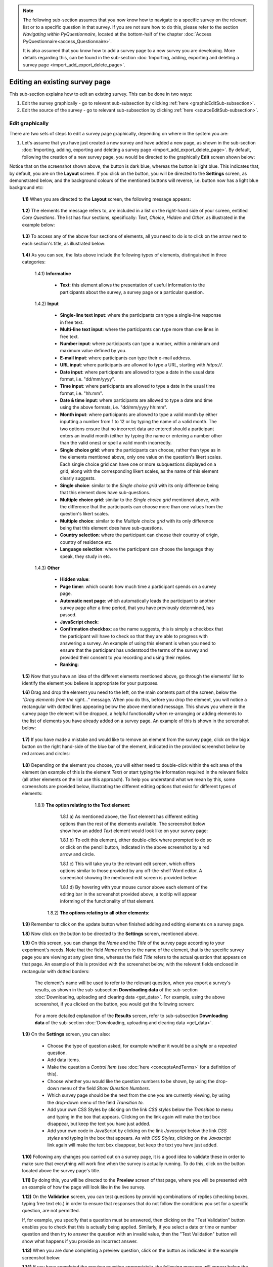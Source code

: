 .. note::
	
   The following sub-section assumes that you now know how to navigate to a specific survey on the relevant list or to a specific question in that survey. If you are not sure how to do this, please refer to the section *Navigating within PyQuestionnaire*, located at the bottom-half of the chapter :doc:`Access PyQuestionnaire<access_Questionnaire>`. 
   
   It is also assumed that you know how to add a survey page to a new survey you are developing. More details regarding this, can be found in the sub-section :doc:`Importing, adding, exporting and deleting a survey page <import_add_export_delete_page>`.
   
   
.. |add| image:: ../_static/user/add.png
.. |editSource| image:: ../_static/user/editSource.png
.. |edit| image:: ../_static/user/editButton.png
.. |Settings| image:: ../_static/user/settingsButton.png
.. |Layout| image:: ../_static/user/layoutButton.png
.. |editGraphically| image:: ../_static/user/editGraphicallyButton.png
.. |results| image:: ../_static/user/resultsButton.png
.. |update| image:: ../_static/user/updateButton.png
.. |dontUpdate| image:: ../_static/user/dontUpdateButton.png
.. |updated| image:: ../_static/user/updatedButton.png
.. |surveyButton| image:: ../_static/user/surveyButton.png
.. |preview| image:: ../_static/user/previewButton.png
.. |testValidation| image:: ../_static/user/testValidation.png

.. _topSection:
   
Editing an existing survey page
-------------------------------

This sub-section explains how to edit an existing survey. This can be done in two ways:

1. Edit the survey graphically - go to relevant sub-subsection by clicking :ref:`here <graphicEditSub-subsection>`.

2. Edit the source of the survey - go to relevant sub-subsection by clicking :ref:`here <sourceEditSub-subsection>`. 

.. _graphicEditSub-subsection:

Edit graphically 
^^^^^^^^^^^^^^^^
There are two sets of steps to edit a survey page graphically, depending on where in the system you are:

1. Let's assume that you have just created a new survey and have added a new page, as shown in the sub-section :doc:`Importing, adding, exporting and deleting a survey page <import_add_export_delete_page>`. By default, following the creation of a new survey page, you would be directed to the graphically **Edit** screen shown below:
  
.. image:: ../_static/user/pageEditScreen.png   
   :align: center

Notice that on the screenshot shown above, the |Layout| button is dark blue, whereas the |Settings| button is light blue. This indicates that, by default, you are on the **Layout** screen. If you click on the |Settings| button, you will be directed to the **Settings** screen, as demonstrated below, and the background colours of the mentioned buttons will reverse, i.e. |Layout| button now has a light blue background etc:
   
  .. image:: ../_static/user/settingsScreen.png
     :align: center

  **1.1)** When you are directed to the **Layout** screen, the following message appears:
      
	   .. image:: ../_static/user/dragElementsMessage.png
	      :align: center
				  
  **1.2)** The elements the message refers to, are included in a list on the right-hand side of your screen, entitled *Core Questions*. The list has four sections, specifically: *Text*, *Choice*, *Hidden* and *Other*, as illustrated in the example below:
   
	   .. image:: ../_static/user/elementsList.png
	      :align: center
  
  **1.3)** To access any of the above four sections of elements, all you need to do is to click on the arrow next to each section's title, as illustrated below:

       .. image:: ../_static/user/clickElementsList.png
	      :align: center
  
  **1.4)** As you can see, the lists above include the following types of elements, distinguished in three categories:
            
		1.4.1) **Informative**
		     
			   * **Text**: this element allows the presentation of useful information to the participants about the survey, a survey page or a particular question.
		
		1.4.2) **Input**
		
			   * **Single-line text input**: where the participants can type a single-line response in free text.
			   * **Multi-line text input**: where the participants can type more than one lines in free text.
			   * **Number input**: where participants can type a number, within a minimum and maximum value defined by you.
			   * **E-mail input**: where participants can type their e-mail address.
			   * **URL input**: where participants are allowed to type a URL, starting with *https://*.
			   * **Date input**: where participants are allowed to type a date in the usual date format, i.e. "dd/mm/yyyy".
			   * **Time input**: where participants are allowed to type a date in the usual time format, i.e. "hh:mm".
			   * **Date & time input**: where participants are allowed to type a date and time using the above formats, i.e. "dd/mm/yyyy hh:mm".
			   * **Month input**: where participants are allowed to type a valid month by either inputting a number from 1 to 12 or by typing the name of a valid month. The two options ensure that no incorrect data are entered should a participant enters an invalid month (either by typing the name or entering a number other than the valid ones) or spell a valid month incorrectly. 
			   * **Single choice grid**: where the participants can choose, rather than type as in the elements mentioned above, only one value on the question's likert scales. Each single choice grid can have one or more subquestions displayed on a grid, along with the corresponding likert scales, as the name of this element clearly suggests.
			   * **Single choice**: similar to the *Single choice grid* with its only difference being that this element does have sub-questions.
			   * **Multiple choice grid**: similar to the *Single choice grid* mentioned above, with the difference that the participants can choose more than one values from the question's likert scales.
			   * **Multiple choice**: similar to the *Multiple choice grid* with its only difference being that this element does have sub-questions.
			   * **Country selection**: where the participant can choose their country of origin, country of residence etc.
			   * **Language selection**: where the participant can choose the language they speak, they study in etc.

		1.4.3) **Other**
		        
			   * **Hidden value**:
			   * **Page timer**: which counts how much time a participant spends on a survey page.
			   * **Automatic next page**: which automatically leads the participant to another survey page after a time period, that you have previously determined, has passed.
			   * **JavaScript check**:
			   * **Confirmation checkbox**: as the name suggests, this is simply a checkbox that the participant will have to check so that they are able to progress with answering a survey. An example of using this element is when you need to ensure that the participant has understood the terms of the survey and provided their consent to you recording and using their replies.
			   * **Ranking**:
			
  **1.5)** Now that you have an idea of the different elements mentioned above, go through the elements' list to identify the element you believe is appropriate for your purposes. 
  
  **1.6)** Drag and drop the element you need to the left, on the main contents part of the screen, below the *"Drag elements from the right..."* message. When you do this, before you drop the element, you will notice a rectangular with dotted lines appearing below the above mentioned message. This shows you where in the survey page the element will be dropped, a helpful functionality when re-arranging or adding elements to the list of elements you have already added on a survey page. An example of this is shown in the screenshot below: 
  
        .. image:: ../_static/user/dragElementScreen.png
                :align: center
  
  **1.7)** If you have made a mistake and would like to remove an element from the survey page, click on the big **x** button on the right hand-side of the blue bar of the element, indicated in the provided screenshot below by red arrows and circles:
  
        .. image:: ../_static/user/deleteElements.png
                :align: center
  
  **1.8)** Depending on the element you choose, you will either need to double-click within the edit area of the element (an example of this is the element *Text*) or start typing the information required in the relevant fields (all other elements on the list use this approach). To help you understand what we mean by this, some screenshots are provided below, illustrating the different editing options that exist for different types of elements:
  
       1.8.1) **The option relating to the Text element**:
	   
			1.8.1.a) As mentioned above, the *Text* element has different editing options than the rest of the elements available. The screenshot below show how an added *Text* element would look like on your survey page:
			
			.. image:: ../_static/user/textElement.png
					:align: center
        
			1.8.1.b) To edit this element, either double-click where prompted to do so or click on the pencil button, indicated in the above screenshot by a red arrow and circle.
			
			1.8.1.c) This will take you to the relevant edit screen, which offers options similar to those provided by any off-the-shelf Word editor. A screenshot showing the mentioned edit screen is provided below:
		
			.. image:: ../_static/user/editTextScreen.png
		
			1.8.1.d) By hovering with your mouse cursor above each element of the editing bar in the screenshot provided above, a tooltip will appear informing of the functionality of that element.
		   
	   1.8.2) **The options relating to all other elements**:
 
  **1.9)** Remember to click on the update button when finished adding and editing elements on a survey page.
  
  **1.8)** Now click on the |Settings| button to be directed to the **Settings** screen, mentioned above.
   
  **1.9)** On this screen, you can change the *Name* and the *Title* of the survey page according to your experiment's needs. Note that the field *Name* refers to the name of the element, that is the specific survey page you are viewing at any given time, whereas the field *Title* refers to the actual question that appears on that page. An example of this is provided with the screenshot below, with the relevant fields enclosed in rectangular with dotted borders:
   
           .. image:: ../_static/user/nameTitleExample.png 
                   :align: center  
   
      The element's name will be used to refer to the relevant question, when you export a survey's results, as shown in the sub-subsection **Downloading data** of the sub-section :doc:`Downloading, uploading and clearing data <get_data>`. For example, using the above screenshot, if you clicked on the |results| button, you would get the following screen:
   
           .. image:: ../_static/user/ nameTitleExampleResults.png 
                   :align: center  
   
      For a more detailed explanation of the **Results** screen, refer to sub-subsection **Downloading data** of the sub-section :doc:`Downloading, uploading and clearing data <get_data>`.
   
  **1.9)** On the **Settings** screen, you can also:
   
	       - Choose the type of question asked, for example whether it would be a *single* or a *repeated* question.
	       - Add data items.
	       - Make the question a *Control Item* (see :doc:`here <conceptsAndTerms>` for a definition of this).			
	       - Choose whether you would like the question numbers to be shown, by using the drop-down menu of the field *Show Question Numbers*.			
	       - Which survey page should be the next from the one you are currently viewing, by using the drop-down menu of the field *Transition to*.			
	       - Add your own CSS Styles by clicking on the link *CSS styles* below the *Transition to* menu and typing in the box that appears. Clicking on the link again will make the text box disappear, but keep the text you have just added.			
	       - Add your own code in JavaScript by clicking on the link *Javascript* below the link *CSS styles* and typing in the box that appears. As with *CSS Styles*, clicking on the *Javascript* link again will make the text box disappear, but keep the text you have just added.

  **1.10)** Following any changes you carried out on a survey page, it is a good idea to validate these in order to make sure that everything will work fine when the survey is actually running. To do this, click on the |preview| button located above the survey page's title.
	
  **1.11)** By doing this, you will be directed to the **Preview** screen of that page, where you will be presented with an example of how the page will look like in the live survey.
	
  **1.12)** On the **Validation** screen, you can test questions by providing combinations of replies (checking boxes, typing free text etc.) in order to ensure that responses that do not follow the conditions you set for a specific question, are not permitted. 
  
  If, for example, you specify that a question must be answered, then clicking on the "Test Validation" button enables you to check that this is actually being applied. Similarly, if you select a date or time or number question and then try to answer the question with an invalid value, then the "Test Validation" button will show what happens if you provide an incorrect answer.
	
  **1.13)** When you are done completing a preview question, click on the |testValidation| button as indicated in the example screenshot below:
	       .. image:: ../_static/user/testValidationScreen.png 
                   :align: center

  **1.14)** If you have completed the preview question appropriately, the following message will appear below the title of the survey page:
  
           .. image:: ../_static/user/successValidation.png 
                   :align: center
  
       Otherwise, you will get an error message like the one below:
	   
	       .. image:: ../_static/user/failValidation.png 
                   :align: center 
		
  **1.15)** Once you have finished testing a survey page, in order to navigate away from it and back to the **home page** (:doc:`ref<conceptsAndTerms>`) screen, click on the |surveyButton| tab, one of the **Navigation tabs** (:doc:`ref<survey_home_page_elements>`), located above the survey page's title.
 

:ref:`back to the top <topSection>`
   
------------------------------------------------------------------------------------------------------------------------------------------------------------------------

2. If you are on the survey's **home page** (:doc:`ref<conceptsAndTerms>`) and not on the survey page you want to edit, then click on the |edit| button, located under the title and listed characteristics of that page. You will then be directed to the **Edit** screen, an example of which is provided further above. Now simply follow the steps described in **paragraph 1** above to edit a survey page graphically.

   
:ref:`back to the top <topSection>`

.. _sourceEditSub-subsection:

Edit source
^^^^^^^^^^^
The way to access this option depends on whether you are on the survey's **home page** (:doc:`ref<conceptsAndTerms>`) or the actual survey page you want to edit. 

1. If you are on the survey's **home page** (:doc:`ref<conceptsAndTerms>`), follow the instructions provided in **paragraph 2** of the :ref:`Edit graphically<graphicEditSection>` sub-subsection above.
	
2. If you are on the actual survey page you want to edit, that is on the **Edit** screen of the page (see screenshot in :ref:`Edit graphically<graphicEditSub-subsection>` sub-subsection), click on the |editSource| button, above the title of the survey page:

 **2.1)** You will now be directed to the **Edit Source** screen, as demonstrated below. This screen is the same as the **Settings** screen mentioned in the :ref:`Edit graphically<graphicEditSub-subsection>` sub-subsection above, except from the textbox *Content* that the **Settings** screen does not have. The first screenshot corresponds to the top part of the screen. Notice that some.
	
          .. image:: ../_static/user/editSourceScreenOne.png 
                  :align: center
	
  The screenshot below corresponds to the bottom part of the **Edit Source** screen.
	
          .. image:: ../_static/user/editSourceScreenTwo.png 
                  :align: center  
		  
  **2.2)** To revert to the screen used in the sub-subsection :ref:`Edit graphically <graphicEditSub-subsection>`, simply click on the |editGraphically| button above the survey page's title.
   
  **2.3)** The top part of the **Edit Source** screen, is the same as the **Settings** screen described in **sub-paragraph 1.4** of the sub-subsection :ref:`Edit graphically <graphicEditSub-subsection>`, except from the **Content** box.
  
  
:ref:`back to the top <topSection>`
